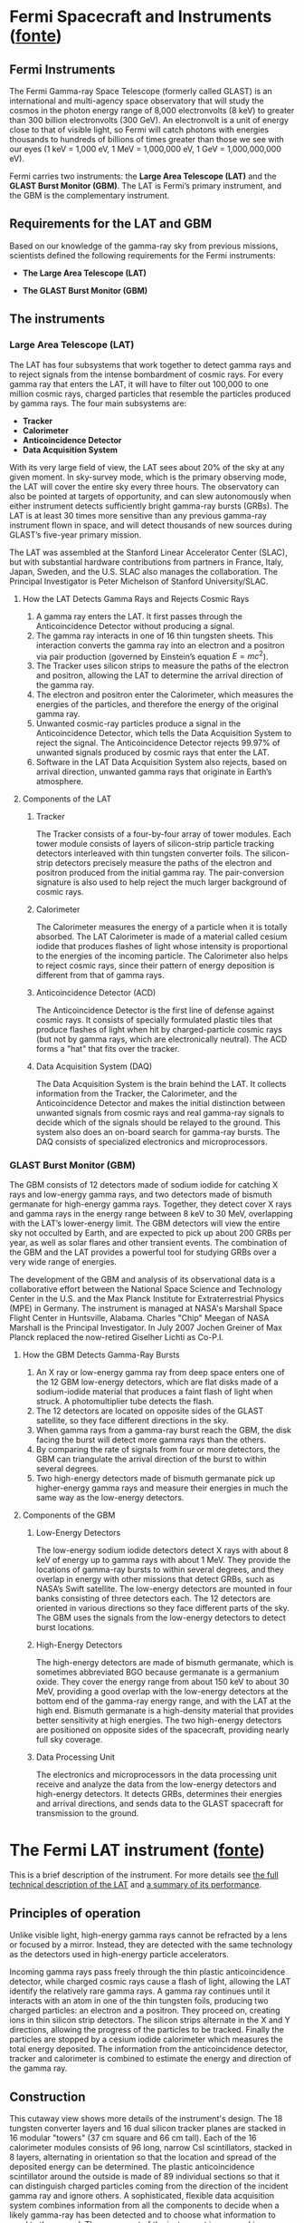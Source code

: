 #+STARTUP: showall
#+LaTeX_CLASS_OPTIONS: [a4paper,10pt]
#+OPTIONS: toc:nil
#+LaTeX_HEADER: \usepackage[light]{kpfonts}
#+LaTeX_HEADER: \usepackage[english,italian]{babel}
#+LaTeX_HEADER: \usepackage{layaureo}

* Fermi Spacecraft and Instruments ([[http://www.nasa.gov/mission_pages/GLAST/spacecraft/index.html][fonte]])
**  Fermi Instruments

    The Fermi Gamma-ray Space Telescope (formerly called GLAST) is an
    international and multi-agency space observatory that will study the cosmos
    in the photon energy range of 8,000 electronvolts (8 keV) to greater than
    300 billion electronvolts (300 GeV). An electronvolt is a unit of energy
    close to that of visible light, so Fermi will catch photons with energies
    thousands to hundreds of billions of times greater than those we see with
    our eyes (1 keV = 1,000 eV, 1 MeV = 1,000,000 eV, 1 GeV = 1,000,000,000 eV).

    Fermi carries two instruments: the *Large Area Telescope (LAT)* and
    the *GLAST Burst Monitor (GBM)*. The LAT is Fermi’s primary instrument, and
    the GBM is the complementary instrument.

** Requirements for the LAT and GBM

   Based on our knowledge of the gamma-ray sky from previous missions,
   scientists defined the following requirements for the Fermi instruments:

   + *The Large Area Telescope (LAT)*

    * Because the sky at gamma-ray energies has so many variable sources, the
      LAT must have a large field of view, over 2 steradians (one-fifth of the
      entire sky).
    * To identify and study sources accurately, the LAT must be able to measure
      the locations of bright sources to within 1 arcminute (about 1/30 of the
      diameter of the full Moon).
    * The study of gamma rays covers a broad energy range, so the LAT must catch
      photons with energies from 30 MeV to greater than 300 GeV. In particular,
      the LAT will have high sensitivity above 10 GeV, because almost nothing is
      known about cosmic objects at these energies.
    * Since gamma-ray bursts can release a torrent of gamma rays within a
      fraction of a second, the LAT must be able to measure gamma rays over
      short time intervals.
    * Because scientists need long observations to understand many types of
      sources, the LAT should be able to operate for many years without
      degradation.
    * Because of the high flux of cosmic rays, which can mask the much smaller
      flux of gamma rays, the LAT must be able to reject 99.999% of signals
      generated by cosmic rays.

   + *The GLAST Burst Monitor (GBM)*

    * Gamma-ray bursts (GRBs) come from random directions of the sky, so the GBM
      must watch as much of the entire sky as possible at all times.
    * To gain the most information about GRBs, the GBM should be able to measure
      photon energies over a wide range, down to 8 keV and up to energies that
      overlap the LAT energy range.
    * Since GRBs last from mere microseconds to thousands of seconds, the GBM
      must be able to detect GRBs over a wide range of timescales.

** The instruments

*** Large Area Telescope (LAT)

    The LAT has four subsystems that work together to detect gamma rays and to
    reject signals from the intense bombardment of cosmic rays. For every gamma
    ray that enters the LAT, it will have to filter out 100,000 to one million
    cosmic rays, charged particles that resemble the particles produced by gamma
    rays. The four main subsystems are:

    + *Tracker*
    + *Calorimeter*
    + *Anticoincidence Detector*
    + *Data Acquisition System*

    With its very large field of view, the LAT sees about 20% of the sky at any
    given moment. In sky-survey mode, which is the primary observing mode, the
    LAT will cover the entire sky every three hours. The observatory can also be
    pointed at targets of opportunity, and can slew autonomously when either
    instrument detects sufficiently bright gamma-ray bursts (GRBs). The LAT is
    at least 30 times more sensitive than any previous gamma-ray instrument
    flown in space, and will detect thousands of new sources during GLAST’s
    five-year primary mission.

    The LAT was assembled at the Stanford Linear Accelerator Center (SLAC), but
    with substantial hardware contributions from partners in France, Italy,
    Japan, Sweden, and the U.S. SLAC also manages the collaboration. The
    Principal Investigator is Peter Michelson of Stanford University/SLAC.

**** How the LAT Detects Gamma Rays and Rejects Cosmic Rays

    1. A gamma ray enters the LAT. It first passes through the Anticoincidence
       Detector without producing a signal.
    2. The gamma ray interacts in one of 16 thin tungsten sheets. This
       interaction converts the gamma ray into an electron and a positron via
       pair production (governed by Einstein’s equation $E=mc^{2}$).
    3. The Tracker uses silicon strips to measure the paths of the electron and
       positron, allowing the LAT to determine the arrival direction of the
       gamma ray.
    4. The electron and positron enter the Calorimeter, which measures the
       energies of the particles, and therefore the energy of the original gamma
       ray.
    5. Unwanted cosmic-ray particles produce a signal in the Anticoincidence
       Detector, which tells the Data Acquisition System to reject the
       signal. The Anticoincidence Detector rejects 99.97% of unwanted signals
       produced by cosmic rays that enter the LAT.
    6. Software in the LAT Data Acquisition System also rejects, based on
       arrival direction, unwanted gamma rays that originate in Earth’s
       atmosphere.

**** Components of the LAT

***** Tracker
      The Tracker consists of a four-by-four array of tower modules. Each tower
      module consists of layers of silicon-strip particle tracking detectors
      interleaved with thin tungsten converter foils. The silicon-strip
      detectors precisely measure the paths of the electron and positron
      produced from the initial gamma ray. The pair-conversion signature is also
      used to help reject the much larger background of cosmic rays.

***** Calorimeter
      The Calorimeter measures the energy of a particle when it is totally
      absorbed. The LAT Calorimeter is made of a material called cesium iodide
      that produces flashes of light whose intensity is proportional to the
      energies of the incoming particle. The Calorimeter also helps to reject
      cosmic rays, since their pattern of energy deposition is different from
      that of gamma rays.

***** Anticoincidence Detector (ACD)
      The Anticoincidence Detector is the first line of defense against cosmic
      rays. It consists of specially formulated plastic tiles that produce
      flashes of light when hit by charged-particle cosmic rays (but not by
      gamma rays, which are electronically neutral). The ACD forms a "hat" that
      fits over the tracker.

***** Data Acquisition System (DAQ)
      The Data Acquisition System is the brain behind the LAT. It collects
      information from the Tracker, the Calorimeter, and the Anticoincidence
      Detector and makes the initial distinction between unwanted signals from
      cosmic rays and real gamma-ray signals to decide which of the signals
      should be relayed to the ground. This system also does an on-board search
      for gamma-ray bursts. The DAQ consists of specialized electronics and
      microprocessors.

*** GLAST Burst Monitor (GBM)

    The GBM consists of 12 detectors made of sodium iodide for catching X rays
    and low-energy gamma rays, and two detectors made of bismuth germanate for
    high-energy gamma rays. Together, they detect cover X rays and gamma rays in
    the energy range between 8 keV to 30 MeV, overlapping with the LAT’s
    lower-energy limit. The GBM detectors will view the entire sky not occulted
    by Earth, and are expected to pick up about 200 GRBs per year, as well as
    solar flares and other transient events. The combination of the GBM and the
    LAT provides a powerful tool for studying GRBs over a very wide range of
    energies.

    The development of the GBM and analysis of its observational data is a
    collaborative effort between the National Space Science and Technology
    Center in the U.S. and the Max Planck Institute for Extraterrestrial Physics
    (MPE) in Germany. The instrument is managed at NASA's Marshall Space Flight
    Center in Huntsville, Alabama. Charles "Chip" Meegan of NASA Marshall is the
    Principal Investigator. In July 2007 Jochen Greiner of Max Planck replaced
    the now-retired Giselher Lichti as Co-P.I.

**** How the GBM Detects Gamma-Ray Bursts

     1. An X ray or low-energy gamma ray from deep space enters one of the 12
        GBM low-energy detectors, which are flat disks made of a sodium-iodide
        material that produces a faint flash of light when struck. A
        photomultiplier tube detects the flash.
     2. The 12 detectors are located on opposite sides of the GLAST satellite,
        so they face different directions in the sky.
     3. When gamma rays from a gamma-ray burst reach the GBM, the disk facing
        the burst will detect more gamma rays than the others.
     4. By comparing the rate of signals from four or more detectors, the GBM
        can triangulate the arrival direction of the burst to within several
        degrees.
     5. Two high-energy detectors made of bismuth germanate pick up
        higher-energy gamma rays and measure their energies in much the same way
        as the low-energy detectors.

**** Components of the GBM

***** Low-Energy Detectors
      The low-energy sodium iodide detectors detect X rays with about 8 keV of
      energy up to gamma rays with about 1 MeV. They provide the locations of
      gamma-ray bursts to within several degrees, and they overlap in energy
      with other missions that detect GRBs, such as NASA’s Swift satellite. The
      low-energy detectors are mounted in four banks consisting of three
      detectors each. The 12 detectors are oriented in various directions so
      they face different parts of the sky. The GBM uses the signals from the
      low-energy detectors to detect burst locations.

***** High-Energy Detectors
      The high-energy detectors are made of bismuth germanate, which is
      sometimes abbreviated BGO because germanate is a germanium oxide. They
      cover the energy range from about 150 keV to about 30 MeV, providing a
      good overlap with the low-energy detectors at the bottom end of the
      gamma-ray energy range, and with the LAT at the high end. Bismuth
      germanate is a high-density material that provides better sensitivity at
      high energies. The two high-energy detectors are positioned on opposite
      sides of the spacecraft, providing nearly full sky coverage.

***** Data Processing Unit
      The electronics and microprocessors in the data processing unit receive
      and analyze the data from the low-energy detectors and high-energy
      detectors. It detects GRBs, determines their energies and arrival
      directions, and sends data to the GLAST spacecraft for transmission to the
      ground.

* The Fermi LAT instrument ([[http://www-glast.stanford.edu/instrument.html][fonte]])

This is a brief description of the instrument. For more details see [[http://arxiv.org/abs/0902.1089][the full
technical description of the LAT]] and [[http://www-glast.slac.stanford.edu/software/IS/glast_lat_performance.htm][a summary of its performance]].

** Principles of operation

   Unlike visible light, high-energy gamma rays cannot be refracted by a lens or
   focused by a mirror. Instead, they are detected with the same technology as
   the detectors used in high-energy particle accelerators.

   Incoming gamma rays pass freely through the thin plastic anticoincidence
   detector, while charged cosmic rays cause a flash of light, allowing the LAT
   identify the relatively rare gamma rays. A gamma ray continues until it
   interacts with an atom in one of the thin tungsten foils, producing two
   charged particles: an electron and a positron. They proceed on, creating ions
   in thin silicon strip detectors. The silicon strips alternate in the X and Y
   directions, allowing the progress of the particles to be tracked. Finally the
   particles are stopped by a cesium iodide calorimeter which measures the total
   energy deposited. The information from the anticoincidence detector, tracker
   and calorimeter is combined to estimate the energy and direction of the gamma
   ray.

** Construction

   This cutaway view shows more details of the instrument's design. The 18
   tungsten converter layers and 16 dual silicon tracker planes are stacked in
   16 modular "towers" (37 cm square and 66 cm tall). Each of the 16 calorimeter
   modules consists of 96 long, narrow CsI scintillators, stacked in 8 layers,
   alternating in orientation so that the location and spread of the deposited
   energy can be determined. The plastic anticoincidence scintillator around the
   outside is made of 89 individual sections so that it can distinguish charged
   particles coming from the direction of the incident gamma ray and ignore
   others. A sophisticated, flexible data acquisition system combines
   information from all the components to decide when a likely gamma-ray has
   been detected and to choose what information to send to the ground. The upper
   part of the instrument is wrapped in a multilayer "blanket" which provides
   thermal insulation and protects from micrometeoroids and debris.

   The LAT is 0.72 m deep and 1.8 m square. Its total mass is 2789 kg. It uses
   650 W of electric power.

** Calibration and Performance

   Parts of the instrument were calibrated in particle beams at CERN, SLAC and
   GSI, but it was not possible to test the whole instrument with realistic
   gamma-ray and proton beams. The calibration relies on a detailed Monte Carlo
   simulation of all the instrument's components. The simulation software was
   refined until its predictions agreed with the results obtained from beam
   tests and cosmic ray muons.

   The performance of a gamma-ray telescope can be characterized by its
   effective area, field of view and angular resolution. The field of view is
   very wide, with useful response out to about 60° from the instrument axis,
   covering about 20% of the sky. The angular resolution depends on the
   gamma-ray's energy, its incidence angle, and where it interacts in the
   detector. The point spread function for on-axis gammas has a 68% containment
   radius of about 3° at 100 MeV and 0.04° at 100 GeV. The effective area in the
   center of the field of view is about 7000 cm2 at 1 GeV, decreasing at lower
   and higher energy.  Operation

   The Fermi spacecraft orbits the earth in about 96 minutes. It is oriented to
   point the LAT upward at all time, so the earth does not block the view. On
   alternate orbits Fermi rocks to the left and right, allowing the LAT to cover
   more of the sky. Thus the whole sky can be surveyed in two orbits. This mode
   of operation allows for constant monitoring of any gamma-ray emitter over
   days, weeks, months and years.

   When a strong gamma-ray burst occurs, Fermi will point itself at the location
   of the burst for a few hours to collect extra data.

** Subsystems

   The LAT was produced as four separate subsystems which were built and tested
   separately:

   + Tracker/converter (TKR): [[http://dx.doi.org/10.1016/j.astropartphys.2007.08.010][Technical description]]
   + Calorimeter (CAL): [[http://dx.doi.org/10.1109/NSSMIC.1997.672494][Technical description]]
   + Anticoincidence (ACD): [[http://dx.doi.org/10.1016/j.astropartphys.2006.12.003][Technical description]]
   + Data Acquisition (DAQ): The best description is in the [[http://arxiv.org/abs/0902.1089][LAT instrument
     paper]].

* AMS-02: lo strumento ([[http://www.ams02.org/it/che-cosa-ams/strumenti/][fonte]])

  AMS-02 è uno spettrometro magnetico di grandi dimensioni realizzato per
  operare nello spazio. Tra le tante sfide del progetto, la principale è stata
  quella di mettere a punto un sistema magnetico in grado di lavorare nello
  spazio in sicurezza e per un periodo prolungato.

  La Collaborazione di AMS ha sviluppato due magneti:

  - Un magnete permanente (Permanent Magnet, PM) che opera a temperatura
    ambiente. Il PM è composto da 6000 blocchi in lega di Neodimio accuratamente
    magnetizzati e poi incollati assieme. Questo magnete è stato già utilizzato
    nel prototipo di AMS, AMS-01, che ha volato nella missione Shuttle STS-91
    nel 1998.
  - Un magnete superconduttore (Superconducting Magnet, SCM) in grado di operare
    a una temperatura di 4 gradi sopra lo zero assoluto (0 K). Il SCM è composto
    da 14 bobine di materiale superconduttore avvolte su una robusta struttura
    d’alluminio. La corrente che circola permanentemente nelle bobine genera al
    centro di AMS un campo magnetico fino a 0.87 Tesla di intensità. Per essere
    mantenuto alla bassissima temperatura di lavoro, il SCM necessita di un
    continuo raffreddamento realizzato tramite un contatto termico con una
    grande massa di elio superfluido (2500 litri) alla temperatura di 1.8
    Kelvin. Il magnete superconduttore è stato testato nel large space simulator
    al centro ESA, ESTEC di Nordwijk in Olanda nell’aprile del 2010 dando buoni
    risultati.

  Entrambi i sistemi magnetici hanno la stessa configurazione del campo, il
  cosiddetto anello magico, che assicura al magnete un momento di dipolo netto
  trascurabile e impedisce che, una volta installati nello spazio, ci siano
  accoppiamenti con il campo magnetico terrestre, cosa che disturberebbe
  l’orbita della Stazione Spaziale. I due magneti hanno anche dimensioni simili
  e presentano le stesse interfacce con i rivelatori dell’esperimento, sono
  quindi meccanicamente intercambiabili.

  L’elettronica di AMS è una sfida tecnologica a sè stante. Lo spazio è infatti
  un ambiente estremamente ostile per le apparecchiature elettroniche data la
  presenza della radiazione cosmica. L’elettronica di AMS consta di oltre 600
  diversi computer dotati di chip tolleranti alla radiazione, sviluppati
  appositamente per la fisica delle alte energie, circa 10 volte più veloci dei
  normali computer.

  Per una descrizione dei sottosistemi di AMS-02, segui i link sotto riportati:

  - *[[http://www.ams02.org/it/che-cosa-ams/strumenti/il-magnete/][Il Magnete]]* curva in direzioni opposte particelle e antiparticelle
  - *[[http://www.ams02.org/it/che-cosa-ams/strumenti/il-trd/][Il Transition Radiation Detector (TRD)]]* identifica la popolazione di
    elettroni e positroni presente nei raggi cosmici
  - *[[http://www.ams02.org/it/che-cosa-ams/strumenti/il-tof/][Il Time-of-Flight System (ToF)]]* avvisa i rivelatori dell’arrivo di un raggio
    cosmico
  - *[[http://www.ams02.org/it/che-cosa-ams/strumenti/il-tracker-al-silicio/][Il Silicon Tracker (Tracker)]]* rileva il segno della carica della particella
    permettendo di separare la materia dall’antimateria
  - *[[http://www.ams02.org/it/che-cosa-ams/strumenti/il-rich/][Il Ring-Imaging Cherenkov Detector (RICH)]]* misura con alta precisione la
    velocità dei raggi cosmici
  - *[[http://www.ams02.org/it/che-cosa-ams/strumenti/lecal/][L’Electromagnetic Calorimeter (ECAL)]]* misura l’energia di elettroni,
    positroni e raggi $\gamma$
  - *[[http://www.ams02.org/it/che-cosa-ams/strumenti/lacc/][L’Anti-Coincidence Counter (ACC)]]* rigetta i raggi cosmici che attraversano
    le pareti del magnete
  - *[[http://www.ams02.org/it/che-cosa-ams/strumenti/il-tas/][Il Tracker Alignement System (TAS)]]* controlla la stabilità
    dell’allineamento del tracciatore al silicio
  - *[[http://www.ams02.org/it/che-cosa-ams/strumenti/lo-star-tracker-e-il-gps/][Lo Star Tracker e il GPS]]* stabiliscono l’ora, la posizione e l’orientamento
    dell’esperimento AMS-02
  - *[[http://www.ams02.org/it/che-cosa-ams/strumenti/lelettronica/][L’elettronica]]* trasforma i segnali provenienti dai rivelatori di particelle
    in informazioni digitali pronte per essere trasmesse a terra e
    successivamente analizzate
